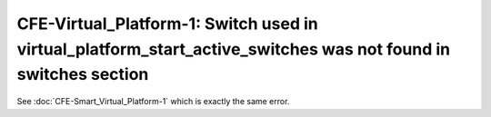CFE-Virtual_Platform-1: Switch used in virtual_platform_start_active_switches was not found in switches section
===============================================================================================================

See :doc:`CFE-Smart_Virtual_Platform-1` which is exactly the same error.
